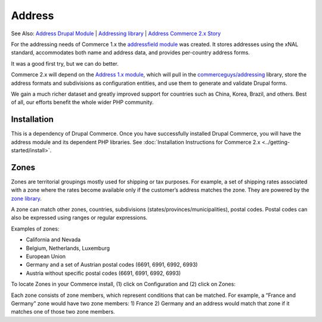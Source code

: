 Address
==============

See Also: `Address Drupal Module`_   \|   `Addressing library`_   \|
`Address Commerce 2.x Story`_

For the addressing needs of Commerce 1.x the `addressfield module`_ was
created. It stores addresses using the xNAL standard, accommodates both
name and address data, and provides per-country address forms.

It was a good first try, but we can do better.

Commerce 2.x will depend on the `Address 1.x module`_, which will pull
in the `commerceguys/addressing`_ library, store the address formats and
subdivisions as configuration entities, and use them to generate and
validate Drupal forms.

We gain a much richer dataset and greatly improved support for countries
such as China, Korea, Brazil, and others. Best of all, our efforts
benefit the whole wider PHP community.

Installation
------------

This is a dependency of Drupal Commerce. Once you have successfully installed Drupal Commerce,
you will have the address module and its dependent PHP libraries. See :doc:`Installation
Instructions for Commerce 2.x <../getting-started/install>`.

Zones
-----

Zones are territorial groupings mostly used for shipping or tax purposes. For
example, a set of shipping rates associated with a zone where the rates become
available only if the customer’s address matches the zone. They are powered by the `zone library`_.

A zone can match other zones, countries, subdivisions (states/provinces/municipalities),
postal codes. Postal codes can also be expressed using ranges or regular expressions.

Examples of zones:

-  California and Nevada
-  Belgium, Netherlands, Luxemburg
-  European Union
-  Germany and a set of Austrian postal codes (6691, 6991, 6992, 6993)
-  Austria without specific postal codes (6691, 6991, 6992, 6993)

To locate Zones in your Commerce install, (1) click on Configuration and (2) click on Zones:

|Navigate to zones|

Each zone consists of zone members, which represent conditions that can be matched.
For example, a “France and Germany” zone would have two zone members: 1) France
2) Germany and an address would match that zone if it matches one of those two
zone members.

.. _Zone Library: https://github.com/commerceguys/zone
.. _Addressing Library: https://github.com/commerceguys/addressing
.. _Address Drupal Module: https://www.drupal.org/project/address

.. |Navigate to zones| image:: images/zones-navigate.png

.. _Address Drupal Module: https://www.drupal.org/project/address
.. _Addressing library: https://github.com/commerceguys/addressing
.. _Address Commerce 2.x Story: https://drupalcommerce.org/blog/16864/commerce-2x-stories-addressing
.. _addressfield module: https://drupal.org/project/addressfield
.. _Address 1.x module: https://www.drupal.org/project/address
.. _commerceguys/addressing: https://github.com/commerceguys/addressing
